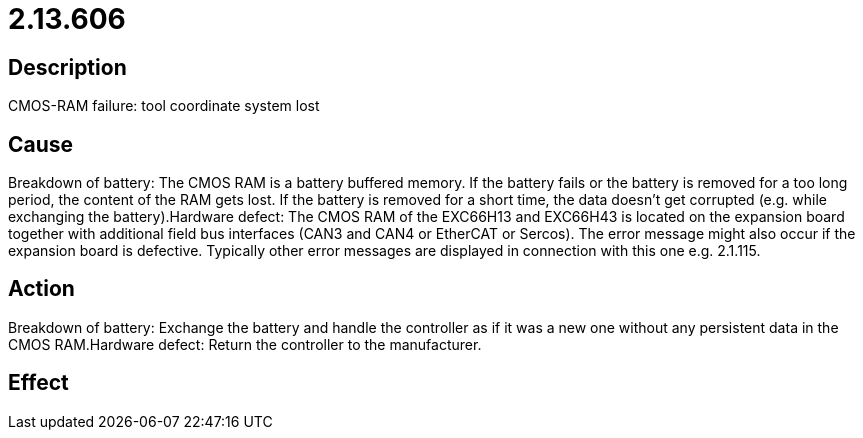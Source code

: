 = 2.13.606
:imagesdir: img

== Description
CMOS-RAM failure: tool coordinate system lost

== Cause
Breakdown of battery: The CMOS RAM is a battery buffered memory. If the battery fails or the battery is removed for a too long period, the content of the RAM gets lost. If the battery is removed for a short time, the data doesn't get corrupted (e.g. while exchanging the battery).Hardware defect: The CMOS RAM of the EXC66H13 and EXC66H43 is located on the expansion board together with additional field bus interfaces (CAN3 and CAN4 or EtherCAT or Sercos). The error message might also occur if the expansion board is defective. Typically other error messages are displayed in connection with this one e.g. 2.1.115.

== Action
Breakdown of battery: Exchange the battery and handle the controller as if it was a new one without any persistent data in the CMOS RAM.Hardware defect: Return the controller to the manufacturer.

== Effect
 

